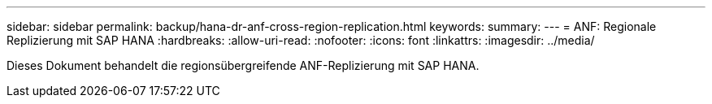 ---
sidebar: sidebar 
permalink: backup/hana-dr-anf-cross-region-replication.html 
keywords:  
summary:  
---
= ANF: Regionale Replizierung mit SAP HANA
:hardbreaks:
:allow-uri-read: 
:nofooter: 
:icons: font
:linkattrs: 
:imagesdir: ../media/


[role="lead"]
Dieses Dokument behandelt die regionsübergreifende ANF-Replizierung mit SAP HANA.

